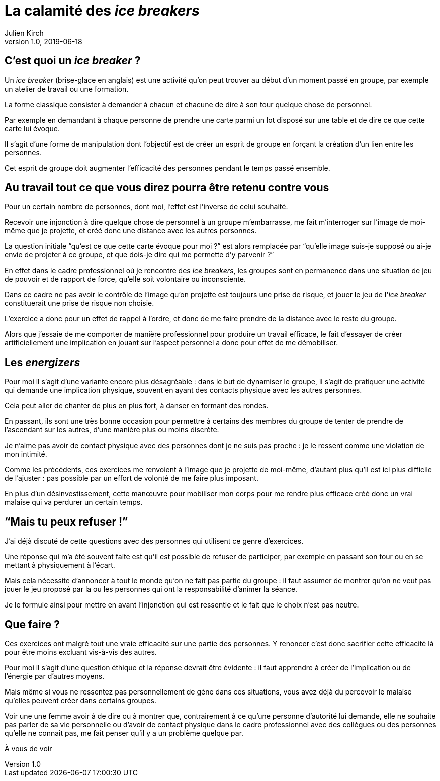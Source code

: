 = La calamité des _ice breakers_
Julien Kirch
v1.0, 2019-06-18
:article_image: break.jpeg

== C'est quoi un _ice breaker_{nbsp}?

Un _ice breaker_ (brise-glace en anglais) est une activité qu'on peut trouver au début d'un moment passé en groupe, par exemple un atelier de travail ou une formation.

La forme classique consister à demander à chacun et chacune de dire à son tour quelque chose de personnel.

Par exemple en demandant à chaque personne de prendre une carte parmi un lot disposé sur une table et de dire ce que cette carte lui évoque.

Il s'agit d'une forme de manipulation dont l'objectif est de créer un esprit de groupe en forçant la création d'un lien entre les personnes.

Cet esprit de groupe doit augmenter l'efficacité des personnes pendant le temps passé ensemble.

== Au travail tout ce que vous direz pourra être retenu contre vous

Pour un certain nombre de personnes, dont moi, l'effet est l'inverse de celui souhaité.

Recevoir une injonction à dire quelque chose de personnel à un groupe m'embarrasse, me fait m'interroger sur l'image de moi-même que je projette, et créé donc une distance avec les autres personnes.

La question initiale "`qu'est ce que cette carte évoque pour moi{nbsp}?`" est alors remplacée par "`qu'elle image suis-je supposé ou ai-je envie de projeter à ce groupe, et que dois-je dire qui me permette d'y parvenir{nbsp}?`"

En effet dans le cadre professionnel où je rencontre des _ice breakers_, les groupes sont en permanence dans une situation de jeu de pouvoir et de rapport de force, qu'elle soit volontaire ou inconsciente.

Dans ce cadre ne pas avoir le contrôle de l'image qu'on projette est toujours une prise de risque, et jouer le jeu de l'_ice breaker_ constituerait une prise de risque non choisie.

L'exercice a donc pour un effet de rappel à l'ordre, et donc de me faire prendre de la distance avec le reste du groupe.

Alors que j'essaie de me comporter de manière professionnel pour produire un travail efficace, le fait d'essayer de créer artificiellement une implication en jouant sur l'aspect personnel a donc pour effet de me démobiliser.

== Les _energizers_

Pour moi il s'agit d'une variante encore plus désagréable{nbsp}: dans le but de dynamiser le groupe, il s'agit de pratiquer une activité qui demande une implication physique, souvent en ayant des contacts physique avec les autres personnes.

Cela peut aller de chanter de plus en plus fort, à danser en formant des rondes.

En passant, ils sont une très bonne occasion pour permettre à certains des membres du groupe de tenter de prendre de l'ascendant sur les autres, d'une manière plus ou moins discrète.

Je n'aime pas avoir de contact physique avec des personnes dont je ne suis pas proche{nbsp}: je le ressent comme une violation de mon intimité.

Comme les précédents, ces exercices me renvoient à l'image que je projette de moi-même, d'autant plus qu'il est ici plus difficile de l'ajuster{nbsp}: pas possible par un effort de volonté de me faire plus imposant.

En plus d'un désinvestissement, cette manœuvre pour mobiliser mon corps pour me rendre plus efficace créé donc un vrai malaise qui va perdurer un certain temps.

== "`Mais tu peux refuser{nbsp}!`"

J'ai déjà discuté de cette questions avec des personnes qui utilisent ce genre d'exercices.

Une réponse qui m'a été souvent faite est qu'il est possible de refuser de participer, par exemple en passant son tour ou en se mettant à physiquement à l'écart.

Mais cela nécessite d'annoncer à tout le monde qu'on ne fait pas partie du groupe{nbsp}: il faut assumer de montrer qu'on ne veut pas jouer le jeu proposé par la ou les personnes qui ont la responsabilité d'animer la séance.

Je le formule ainsi pour mettre en avant l'injonction qui est ressentie et le fait que le choix n'est pas neutre.

== Que faire{nbsp}?

Ces exercices ont malgré tout une vraie efficacité sur une partie des personnes.
Y renoncer c'est donc sacrifier cette efficacité là pour être moins excluant vis-à-vis des autres.

Pour moi il s'agit d'une question éthique et la réponse devrait être évidente{nbsp}: il faut apprendre à créer de l'implication ou de l'énergie par d'autres moyens.

Mais même si vous ne ressentez pas personnellement de gène dans ces situations, vous avez déjà du percevoir le malaise qu'elles peuvent créer dans certains groupes.

Voir une une femme avoir à de dire ou à montrer que, contrairement à ce qu'une personne d'autorité lui demande, elle ne souhaite pas parler de sa vie personnelle ou d'avoir de contact physique dans le cadre professionnel avec des collègues ou des personnes qu'elle ne connaît pas, me fait penser qu'il y a un problème quelque par.

À vous de voir